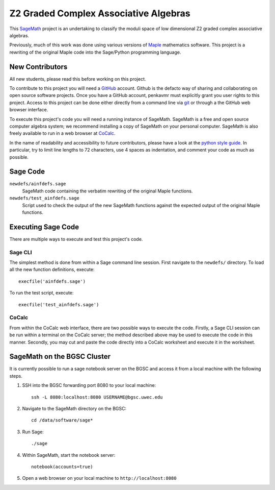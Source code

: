 ======================================
Z2 Graded Complex Associative Algebras
======================================

This SageMath_ project is an undertaking to classify the moduli space
of low dimensional Z2 graded complex associative algebras.

Previously, much of this work was done using various versions of
Maple_ mathematics software.  This project is a rewriting of the
original Maple code into the Sage/Python programming language.



New Contributors
================

All new students, please read this before working on this project.

To contribute to this project you will need a GitHub_ account.
Github is the defacto way of sharing and collaborating on open
source software projects.  Once you have a GitHub account, penkavmr
must explicitly grant you user rights to this project.  Access to
this project can be done either directly from a command line via
git_ or through a the GitHub web browser interface.

To execute this project's code you will need a running instance of
SageMath.  SageMath is a free and open source computer algebra system;
we recommend installing a copy of SageMath on your personal computer.
SageMath is also freely available to run in a web browser at CoCalc_.

In the name of readability and accessibility to future contributors,
please have a look at the `python style guide`_.  In particular,
try to limit line lengths to 72 characters, use 4 spaces as
indentation, and comment your code as much as possible.



Sage Code
=========

``newdefs/ainfdefs.sage``
    SageMath code containing the verbatim rewriting of the
    original Maple functions.

``newdefs/test_ainfdefs.sage``
    Script used to check the output of the new SageMath functions
    against the expected output of the original Maple functions.



Executing Sage Code
===================

There are multiple ways to execute and test this project's code.


Sage CLI
--------

The simplest method is done from within a Sage command line session.
First navigate to the ``newdefs/`` directory.
To load all the new function definitions, execute::

    execfile('ainfdefs.sage')

To run the test script, execute::

    execfile('test_ainfdefs.sage')


CoCalc
------

From within the CoCalc web interface, there are two possible ways to
execute the code.  Firstly, a Sage CLI session can be run within a
terminal on the CoCalc server; the method described above may be
used to execute the code in this manner.  Secondly, you may cut
and paste the code directly into a CoCalc worksheet and execute it
in the worksheet.



SageMath on the BGSC Cluster
============================

It is currently possible to run a sage notebook server on the
BGSC and access it from a local machine with the following steps.

1.  SSH into the BGSC forwarding port 8080 to your local machine::

        ssh -L 8080:localhost:8080 USERNAME@bgsc.uwec.edu

2.  Navigate to the SageMath directory on the BGSC::

        cd /data/software/sage*

3.  Run Sage::

        ./sage

4.  Within SageMath, start the notebook server::

        notebook(accounts=true)

5.  Open a web browser on your local machine to
    ``http://localhost:8080``


.. _GitHub: https://github.com/
.. _python style guide: https://www.python.org/dev/peps/pep-0008/
.. _git: https://git-scm.com/
.. _Maple: https://www.maplesoft.com/products/Maple/
.. _SageMath: http://www.sagemath.org/
.. _CoCalc: https://cocalc.com/
.. _CoCalc Docker image: https://github.com/sagemathinc/cocalc/blob/master/src/dev/docker/README.md
